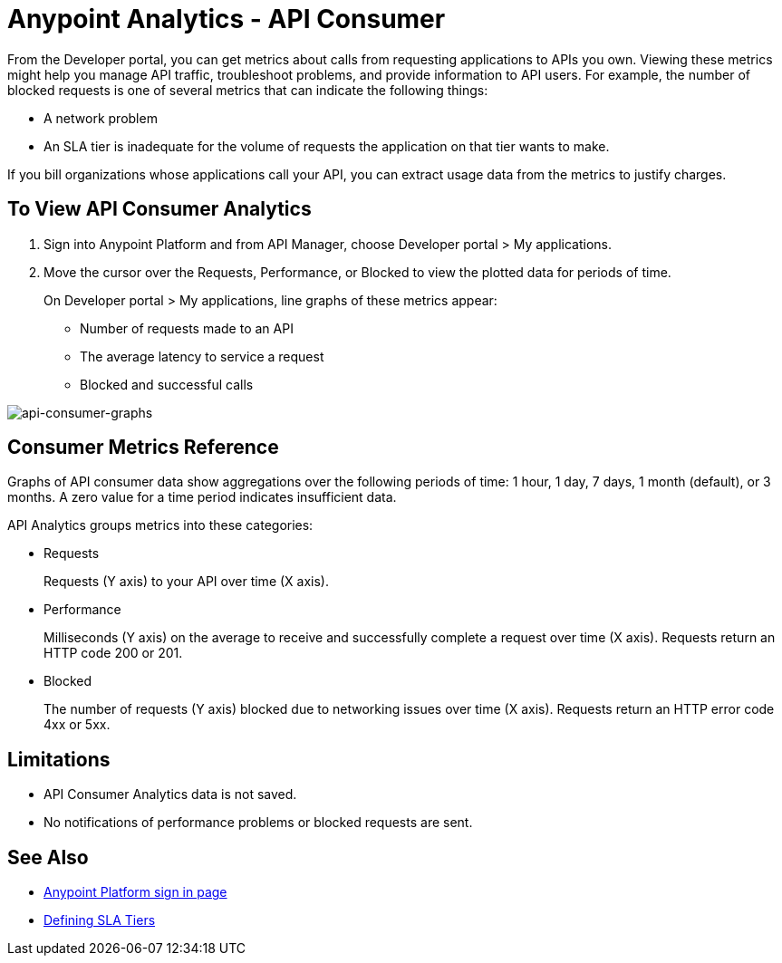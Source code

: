 = Anypoint Analytics - API Consumer
:keywords: analytics, consumer, api consumer, api

From the Developer portal, you can get metrics about calls from requesting applications to APIs you own. Viewing these metrics might help you manage API traffic, troubleshoot problems, and provide information to API users. For example, the number of blocked requests is one of several metrics that can indicate the following things:

* A network problem
* An SLA tier is inadequate for the volume of requests the application on that tier wants to make. 

If you bill organizations whose applications call your API, you can extract usage data from the metrics to justify charges.

== To View API Consumer Analytics

. Sign into Anypoint Platform and from API Manager, choose Developer portal > My applications.
. Move the cursor over the Requests, Performance, or Blocked to view the plotted data for periods of time.
+
On Developer portal > My applications, line graphs of these metrics appear:
+
* Number of requests made to an API
* The average latency to service a request
* Blocked and successful calls

image:consumer-api-graphs.png[api-consumer-graphs]

== Consumer Metrics Reference

Graphs of API consumer data show aggregations over the following periods of time: 1 hour, 1 day, 7 days, 1 month (default), or 3 months. A zero value for a time period indicates insufficient data.

API Analytics groups metrics into these categories:

* Requests
+
Requests (Y axis) to your API over time (X axis). 
+
* Performance
+
Milliseconds (Y axis) on the average to receive and successfully complete a request  over time (X axis). Requests return an HTTP code 200 or 201.
+
* Blocked
+
The number of requests (Y axis) blocked due to networking issues over time (X axis). Requests return an HTTP error code 4xx or 5xx.

== Limitations

* API Consumer Analytics data is not saved.
* No notifications of performance problems or blocked requests are sent.


== See Also

* link:https://anypoint.mulesoft.com/login/#/signin[Anypoint Platform sign in page]
* link:/api-manager/defining-sla-tiers[Defining SLA Tiers]

// removed: /_images/consumer-api-performance.png, consumer-api-requests.png, consumer-api-blocked.png

